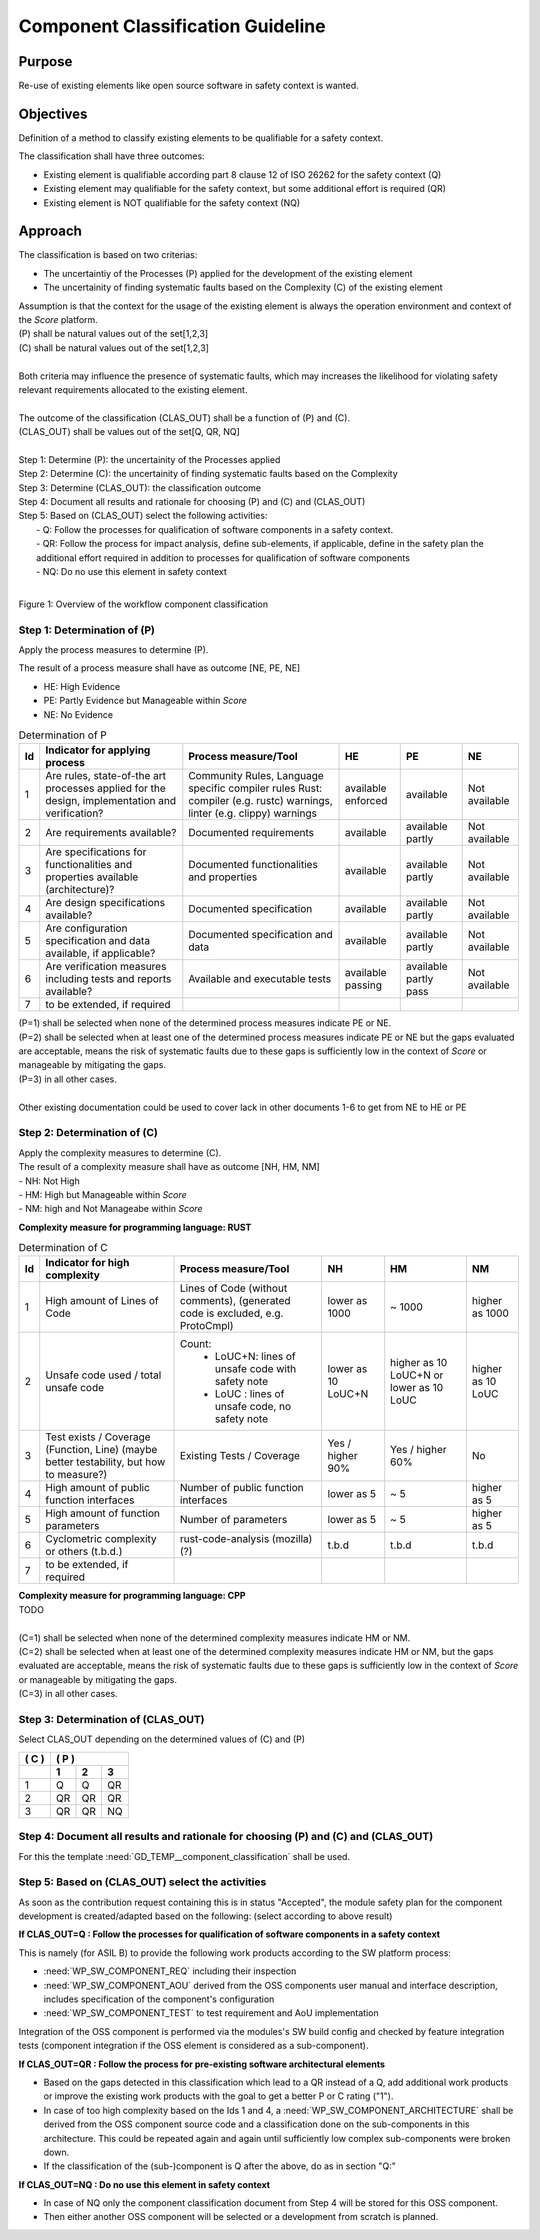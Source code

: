 ..
   # *******************************************************************************
   # Copyright (c) 2025 Contributors to the Eclipse Foundation
   #
   # See the NOTICE file(s) distributed with this work for additional
   # information regarding copyright ownership.
   #
   # This program and the accompanying materials are made available under the
   # terms of the Apache License Version 2.0 which is available at
   # https://www.apache.org/licenses/LICENSE-2.0
   #
   # SPDX-License-Identifier: Apache-2.0
   # *******************************************************************************

Component Classification Guideline
==================================

.. gd_guidl:: Classification of a component
   :id: GD_GUIDL__component_classification
   :status: valid
   :complies: STD_REQ_ISOPAS8926__1, STD_REQ_ISOPAS8926__2, STD_REQ_ISOPAS8926__3, STD_REQ_ISOPAS8926__4, STD_REQ_ISOPAS8926__5, STD_REQ_ISOPAS8926__6, STD_REQ_ISOPAS8926__7, STD_REQ_ISOPAS8926__8, STD_REQ_ISOPAS8926__9, STD_REQ_ISOPAS8926__10, STD_REQ_ISOPAS8926__11

Purpose
-------
Re-use of existing elements like open source software in safety context is wanted.

Objectives
----------
Definition of a method to classify existing elements to be qualifiable for a safety context.

The classification shall have three outcomes:

* Existing element is qualifiable according part 8 clause 12 of ISO 26262 for the safety context (Q)
* Existing element may qualifiable for the safety context, but some additional effort is required (QR)
* Existing element is NOT qualifiable for the safety context (NQ)

Approach
--------

The classification is based on two criterias:

* The uncertaintiy of the Processes (P) applied for the development of the existing element
* The uncertainity of finding systematic faults based on the Complexity (C) of the existing element

| Assumption is that the context for the usage of the existing element is always the operation environment and context of the *Score* platform.
| (P) shall be natural values out of the set[1,2,3]
| (C) shall be natural values out of the set[1,2,3]
|
| Both criteria may influence the presence of systematic faults, which may increases the likelihood for violating safety relevant requirements allocated to the existing element.
|
| The outcome of the classification (CLAS_OUT) shall be a function of (P) and (C).
| (CLAS_OUT) shall be values out of the set[Q, QR, NQ]
|
| Step 1: Determine (P): the uncertainity of the Processes applied
| Step 2: Determine (C): the uncertainity of finding systematic faults based on the Complexity
| Step 3: Determine (CLAS_OUT): the classification outcome
| Step 4: Document all results and rationale for choosing (P) and (C) and (CLAS_OUT)
| Step 5: Based on (CLAS_OUT) select the following activities:
|        - Q: Follow the processes for qualification of software components in a safety context.
|        - QR: Follow the process for impact analysis, define sub-elements, if applicable, define in the safety plan the additional effort required in addition to processes for qualification of software components
|        - NQ: Do no use this element in safety context
|

Figure 1: Overview of the workflow component classification

.. image:: _assets/wf_component_classification.svg
  :width: 800
  :alt: Overview of the workflow component classification



Step 1: Determination of (P)
~~~~~~~~~~~~~~~~~~~~~~~~~~~~

Apply the process measures to determine (P).

The result of a process measure shall have as outcome [NE, PE, NE]

* HE: High Evidence
* PE: Partly Evidence but Manageable within *Score*
* NE: No Evidence

.. list-table:: Determination of P
    :header-rows: 1

    * - **Id**
      - **Indicator for applying process**
      - **Process measure/Tool**
      - **HE**
      - **PE**
      - **NE**
    * - 1
      - Are rules, state-of-the art processes applied for the design, implementation and verification?
      - Community Rules, Language specific compiler rules Rust: compiler (e.g. rustc) warnings, linter (e.g. clippy) warnings
      - available enforced
      - available
      - Not available
    * - 2
      - Are requirements available?
      - Documented requirements
      - available
      - available partly
      - Not available
    * - 3
      - Are specifications for functionalities and properties available (architecture)?
      - Documented functionalities and properties
      - available
      - available partly
      - Not available
    * - 4
      - Are design specifications available?
      - Documented specification
      - available
      - available partly
      - Not available
    * - 5
      - Are configuration specification and data available, if applicable?
      - Documented specification and data
      - available
      - available partly
      - Not available
    * - 6
      - Are verification measures including tests and reports available?
      - Available and executable tests
      - available passing
      - available partly pass
      - Not available
    * - 7
      - to be extended, if required
      -
      -
      -
      -


| (P=1) shall be selected when none of the determined process measures indicate PE or NE.
| (P=2) shall be selected when at least one of the determined process measures indicate PE or NE but the gaps evaluated are acceptable, means the risk of systematic faults due to these gaps is sufficiently low in the context of *Score* or manageable by mitigating the gaps.
| (P=3) in all other cases.
|
| Other existing documentation could be used to cover lack in other documents 1-6 to get from NE to HE or PE


Step 2: Determination of (C)
~~~~~~~~~~~~~~~~~~~~~~~~~~~~

| Apply the complexity measures to determine (C).
| The result of a complexity measure shall have as outcome [NH, HM, NM]
| - NH: Not High
| - HM: High but Manageable within *Score*
| - NM: high and Not Manageabe within *Score*

**Complexity measure for programming language: RUST**

.. list-table:: Determination of C
    :header-rows: 1

    * - **Id**
      - **Indicator for high complexity**
      - **Process measure/Tool**
      - **NH**
      - **HM**
      - **NM**
    * - 1
      - High amount of Lines of Code
      - Lines of Code (without comments), (generated code is excluded, e.g. ProtoCmpl)
      - lower as 1000
      - ~ 1000
      - higher as 1000
    * - 2
      - Unsafe code used / total unsafe code
      - Count:
            * LoUC+N: lines of unsafe code with safety note
            * LoUC  : lines of unsafe code, no safety note
      - lower as 10 LoUC+N
      - higher as 10 LoUC+N or lower as 10 LoUC
      - higher as 10 LoUC
    * - 3
      - Test exists / Coverage (Function, Line) (maybe better testability, but how to measure?)
      - Existing Tests / Coverage
      - Yes / higher 90%
      - Yes / higher 60%
      - No
    * - 4
      - High amount of public function interfaces
      - Number of public function interfaces
      - lower as 5
      - ~ 5
      - higher as 5
    * - 5
      - High amount of function parameters
      - Number of parameters
      - lower as 5
      - ~ 5
      - higher as 5
    * - 6
      - Cyclometric complexity or others (t.b.d.)
      - rust-code-analysis (mozilla)  (?)
      - t.b.d
      - t.b.d
      - t.b.d
    * - 7
      - to be extended, if required
      -
      -
      -
      -

| **Complexity measure for programming language: CPP**
| TODO
|
| (C=1) shall be selected when none of the determined complexity measures indicate HM or NM.
| (C=2) shall be selected when at least one of the determined complexity measures indicate HM or NM, but the gaps evaluated are acceptable, means the risk of systematic faults due to these gaps is sufficiently low in the context of *Score* or manageable by mitigating the gaps.
| (C=3) in all other cases.


Step 3: Determination of (CLAS_OUT)
~~~~~~~~~~~~~~~~~~~~~~~~~~~~~~~~~~~

Select CLAS_OUT depending on the determined values of (C) and (P)

+-------+-----------------------+
| ( C ) | ( P )                 |
+-------+-------+-------+-------+
|       |  1    |  2    |  3    |
+=======+=======+=======+=======+
| 1     |  Q    |  Q    | QR    |
+-------+-------+-------+-------+
| 2     |  QR   | QR    | QR    |
+-------+-------+-------+-------+
| 3     |  QR   | QR    | NQ    |
+-------+-------+-------+-------+

Step 4: Document all results and rationale for choosing (P) and (C) and (CLAS_OUT)
~~~~~~~~~~~~~~~~~~~~~~~~~~~~~~~~~~~~~~~~~~~~~~~~~~~~~~~~~~~~~~~~~~~~~~~~~~~~~~~~~~

For this the template :need:`GD_TEMP__component_classification` shall be used.

Step 5: Based on (CLAS_OUT) select the activities
~~~~~~~~~~~~~~~~~~~~~~~~~~~~~~~~~~~~~~~~~~~~~~~~~

As soon as the contribution request containing this is in status "Accepted", the module safety plan for the component development is created/adapted based on the following: (select according to above result)

**If CLAS_OUT=Q : Follow the processes for qualification of software components in a safety context**

This is namely (for ASIL B) to provide the following work products according to the SW platform process:

* :need:`WP_SW_COMPONENT_REQ` including their inspection
* :need:`WP_SW_COMPONENT_AOU` derived from the OSS components user manual and interface description, includes specification of the component's configuration
* :need:`WP_SW_COMPONENT_TEST` to test requirement and AoU implementation

Integration of the OSS component is performed via the modules's SW build config and checked by feature integration tests (component integration if the OSS element is considered as a sub-component).

**If CLAS_OUT=QR : Follow the process for pre-existing software architectural elements**

* Based on the gaps detected in this classification which lead to a QR instead of a Q, add additional work products or improve the existing work products with the goal to get a better P or C rating ("1").
* In case of too high complexity based on the Ids 1 and 4, a :need:`WP_SW_COMPONENT_ARCHITECTURE` shall be derived from the OSS component source code and a classification done on the sub-components in this architecture. This could be repeated again and again until sufficiently low complex sub-components were broken down.
* If the classification of the (sub-)component is Q after the above, do as in section "Q:"

**If CLAS_OUT=NQ : Do no use this element in safety context**

* In case of NQ only the component classification document from Step 4 will be stored for this OSS component.
* Then either another OSS component will be selected or a development from scratch is planned.
